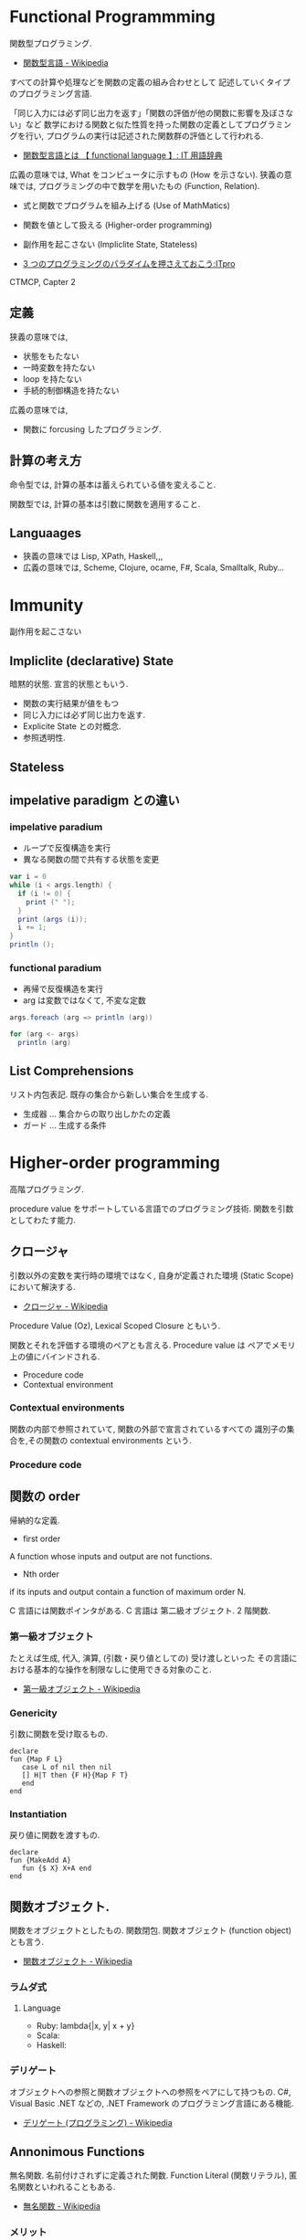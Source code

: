#+OPTIONS: toc:nil
* Functional Programmming
  関数型プログラミング.

  - [[http://ja.wikipedia.org/wiki/%E9%96%A2%E6%95%B0%E5%9E%8B%E8%A8%80%E8%AA%9E][関数型言語 - Wikipedia]]

  すべての計算や処理などを関数の定義の組み合わせとして
  記述していくタイプのプログラミング言語.

  「同じ入力には必ず同じ出力を返す」「関数の評価が他の関数に影響を及ぼさない」など
  数学における関数と似た性質を持った関数の定義としてプログラミングを行い,
  プログラムの実行は記述された関数群の評価として行われる.

  - [[http://e-words.jp/w/E996A2E695B0E59E8BE8A880E8AA9E.html][関数型言語とは 【 functional language 】: IT 用語辞典]]

  広義の意味では, What をコンピュータに示すもの (How を示さない).
  狭義の意味では, プログラミングの中で数学を用いたもの (Function, Relation).

  - 式と関数でプログラムを組み上げる (Use of MathMatics)
  - 関数を値として扱える (Higher-order programming)
  - 副作用を起こさない (Impliclite State, Stateless)

  - [[http://itpro.nikkeibp.co.jp/article/COLUMN/20110411/359286/?ST=develop&P=3][3 つのプログラミングのパラダイムを押さえておこう:ITpro]]

  CTMCP, Capter 2

** 定義
   狭義の意味では,
   - 状態をもたない
   - 一時変数を持たない
   - loop を持たない
   - 手続的制御構造を持たない

   広義の意味では, 
   - 関数に forcusing したプログラミング.

** 計算の考え方
   命令型では, 計算の基本は蓄えられている値を変えること.

   関数型では, 計算の基本は引数に関数を適用すること.

** Languaages
   - 狭義の意味では Lisp, XPath, Haskell,,,
   - 広義の意味では, Scheme, Clojure, ocame, F#, Scala, Smalltalk, Ruby...

* Immunity
  副作用を起こさない

** Impliclite (declarative) State
   暗黙的状態. 宣言的状態ともいう.

   - 関数の実行結果が値をもつ
   - 同じ入力には必ず同じ出力を返す.
   - Explicite State との対概念.
   - 参照透明性.

** Stateless

** impelative paradigm との違い

*** impelative paradium
    - ループで反復構造を実行
    - 異なる関数の間で共有する状態を変更

    #+begin_src scala
var i = 0
while (i < args.length) {
  if (i != 0) {
    print (" ");
  }
  print (args (i));
  i += 1;
}
println ();
    #+end_src

*** functional paradium
    - 再帰で反復構造を実行
    - arg は変数ではなくて, 不変な定数

    #+begin_src scala
args.foreach (arg => println (arg))

for (arg <- args)
  println (arg)
    #+end_src

** List Comprehensions
   リスト内包表記.
   既存の集合から新しい集合を生成する.

   - 生成器 ... 集合からの取り出しかたの定義
   - ガード ... 生成する条件

* Higher-order programming
  高階プログラミング.

  procedure value をサポートしている言語でのプログラミング技術.
  関数を引数としてわたす能力.

** クロージャ
   引数以外の変数を実行時の環境ではなく, 
   自身が定義された環境 (Static Scope) において解決する.
  - [[http://ja.wikipedia.org/wiki/%E3%82%AF%E3%83%AD%E3%83%BC%E3%82%B8%E3%83%A3][クロージャ - Wikipedia]]

  Procedure Value (Oz), Lexical Scoped Closure ともいう.

  関数とそれを評価する環境のペアとも言える.
  Procedure value は ペアでメモリ上の値にバインドされる.
  - Procedure code
  - Contextual environment

*** Contextual environments
    関数の内部で参照されていて, 関数の外部で宣言されているすべての
    識別子の集合を,その関数の contextual environments という.

*** Procedure code

** 関数の order
   帰納的な定義.

   - first order
   A function whose inputs and output are not functions.
   - Nth order
   if its inputs and output contain a function of maximum order N.

   C 言語には関数ポインタがある. 
   C 言語は 第二級オブジェクト. 2 階関数.

*** 第一級オブジェクト
    たとえば生成, 代入, 演算, (引数・戻り値としての) 受け渡しといった
    その言語における基本的な操作を制限なしに使用できる対象のこと.
   - [[http://ja.wikipedia.org/wiki/%E7%AC%AC%E4%B8%80%E7%B4%9A%E3%82%AA%E3%83%96%E3%82%B8%E3%82%A7%E3%82%AF%E3%83%88][第一級オブジェクト - Wikipedia]]

*** Genericity
    引数に関数を受け取るもの.

    #+begin_src oz
declare
fun {Map F L}
   case L of nil then nil
   [] H|T then {F H}{Map F T}
   end
end
    #+end_src

*** Instantiation
    戻り値に関数を渡すもの.

#+begin_src oz
declare
fun {MakeAdd A}
   fun {$ X} X+A end
end
#+end_src

** 関数オブジェクト.
  関数をオブジェクトとしたもの.
  関数閉包. 関数オブジェクト (function object) とも言う.
  - [[http://ja.wikipedia.org/wiki/%E9%96%A2%E6%95%B0%E3%82%AA%E3%83%96%E3%82%B8%E3%82%A7%E3%82%AF%E3%83%88][関数オブジェクト - Wikipedia]]

*** ラムダ式

**** Language
     - Ruby: lambda{|x, y| x + y}
     - Scala:
     - Haskell:

*** デリゲート
    オブジェクトへの参照と関数オブジェクトへの参照をペアにして持つもの.
    C#, Visual Basic .NET などの, .NET Framework のプログラミング言語にある機能.
    - [[http://ja.wikipedia.org/wiki/%E3%83%87%E3%83%AA%E3%82%B2%E3%83%BC%E3%83%88_(%E3%83%97%E3%83%AD%E3%82%B0%E3%83%A9%E3%83%9F%E3%83%B3%E3%82%B0)][デリゲート (プログラミング) - Wikipedia]]

** Annonimous Functions
   無名関数. 名前付けされずに定義された関数.
   Function Literal (関数リテラル), 匿名関数といわれることもある.

   - [[http://ja.wikipedia.org/wiki/%E7%84%A1%E5%90%8D%E9%96%A2%E6%95%B0][無名関数 - Wikipedia]]

*** メリット
    - 一度しか使わない関数の名前を付けなくて済む.
    - 名前の衝突を考えなくて済む.
    - 関数の引数などに直接渡せる

*** Language
    - Ruby {|x, y| x + y}
    - Scala (x :Int, y :Int) =>  x + y , (x, y) => x + y
    - Haskell \ x y -> x + y

** 関数値, 関数オブジェクト, クロージャ, ラムダ式, 無名関数の整理
   - 関数値:
   - 関数オブジェクト:
   - クロージャ: 変数束縛が閉じられた関数オブジェクト
   - ラムダ式:
   - 無名関数:

** Currying
   カリー化. 複数の引数をとる関数を,

   - 引数が「もとの関数の最初の引数」で
   - 戻り値が「もとの関数の残りの引数を取り結果を返す関数」

   であるような関数にすること.

   - [[http://ja.wikipedia.org/wiki/%E3%82%AB%E3%83%AA%E3%83%BC%E5%8C%96][カリー化 - Wikipedia]]

   部分適用を容易にすることが可能になるというメリットがある.

* invariant programming
  不変式プログラミング. 再帰的に呼ばれる度に, 数学的に真になる式.

  - [[http://ja.wikipedia.org/wiki/%E4%B8%8D%E5%A4%89%E6%9D%A1%E4%BB%B6][不変条件 - Wikipedia]]

** Recursion
   再帰的プログラミング.

** tail-recursion
   末尾再帰.

   その中にただ 1 つの再帰呼び出しがあり,
   かつその呼び出しが手続き本体の最後にあるもの.


   関数がそれ自身を最後の処理で呼び,
   かつ, 関数のスタックが再利用されるもの.

   tail-recursion の例. Factorial

   #+begin_src oz
declare
fun {Fact N}
   local Fact1 in
      % tail-recursive でない
      % 計算のたびにスタックがたまる.
      fun{Fact1 N}
	 if N==1 then 1
	 else N*{Fact1 N-1}
	 end
      end
   
      local Aux in
      % tail-recursive
      % 計算のたびにスタックがたまらない.
	 fun {Aux N Acc}
	    if N==0 then Acc
	    else {Aux N-1 {Fact1 N}|Acc}  % call Fact on N here!!!
	    end
	 end
	 {Aux N nil}
      end
   end
end
   #+end_src

*** State pattern
    関数型パラダイムでの実装

    #+begin_src oz
fun {While S}
  if {isDone S} then S
  else {While {Transform S}} end /* tail recursion */
end
    #+end_src

    手続き型パラダイムでの実装

    #+begin_src C++
state whileLoop (state s) {
  while (!isDone (s)) // 終了条件
    s = transform (s) // 再帰
  return s;
}
    #+end_src

** Accumulator
   C++ の, numeric ライブラリ (accumuulate など) で利用されている.

   スタックのサイズが均一なことが特徴的.

** Specification

** Principle of communicating vases
  
   #+begin_src oz
% principle of communicationg vases
% n! = i! * a
%    = i * (i-1)! * a
%    = (i-1)! * (i*a)
% We have: i' = i-1 and a' = i*a
declare
fun {Fact2 I A}
   if I==0 then A
   else {Fact I-1 I*A} end
end
   #+end_src


* Bookmarks
  - [[https://docs.google.com/viewer?url=http://www.mew.org/~kazu/material/2010-func.pdf][Haskell 脳と Emacs Lisp 脳]]
  - [[http://postd.cc/who-teaches-functional-programming/][【翻訳】 US トップ大学でも関数型プログラミングが余り教えられていない現実 | POSTD]]  

  #+BEGIN_QUOTE
  関数型言語でプログラミングすることで, 学生は, データが帰納的に定義出来
  ることや, たくさんの興味深いアプリケーションが基本的にデータ型のパター
  ンマッチを使っていることや, コードは本質的にデータとは異なることや, 副
  作用を最小限に抑えることで連結が楽になることなど, 重要な見識を広げます.
  これらは例えあなたが Java や C++ でプログラミングするつもりであったとして
  も有用な見識なのです
  #+END_QUOTE

